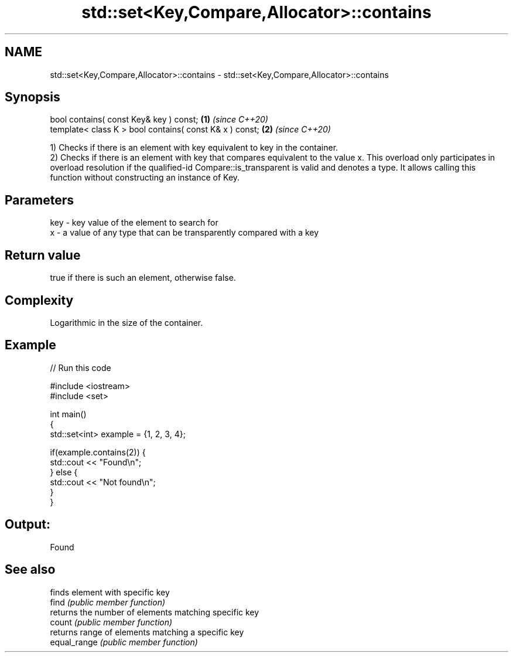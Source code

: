 .TH std::set<Key,Compare,Allocator>::contains 3 "2020.03.24" "http://cppreference.com" "C++ Standard Libary"
.SH NAME
std::set<Key,Compare,Allocator>::contains \- std::set<Key,Compare,Allocator>::contains

.SH Synopsis

  bool contains( const Key& key ) const;                 \fB(1)\fP \fI(since C++20)\fP
  template< class K > bool contains( const K& x ) const; \fB(2)\fP \fI(since C++20)\fP

  1) Checks if there is an element with key equivalent to key in the container.
  2) Checks if there is an element with key that compares equivalent to the value x. This overload only participates in overload resolution if the qualified-id Compare::is_transparent is valid and denotes a type. It allows calling this function without constructing an instance of Key.


.SH Parameters


  key - key value of the element to search for
  x   - a value of any type that can be transparently compared with a key



.SH Return value

  true if there is such an element, otherwise false.

.SH Complexity

  Logarithmic in the size of the container.

.SH Example

  
// Run this code

    #include <iostream>
    #include <set>

    int main()
    {
        std::set<int> example = {1, 2, 3, 4};

        if(example.contains(2)) {
            std::cout << "Found\\n";
        } else {
            std::cout << "Not found\\n";
        }
    }

.SH Output:

    Found


.SH See also


              finds element with specific key
  find        \fI(public member function)\fP
              returns the number of elements matching specific key
  count       \fI(public member function)\fP
              returns range of elements matching a specific key
  equal_range \fI(public member function)\fP





